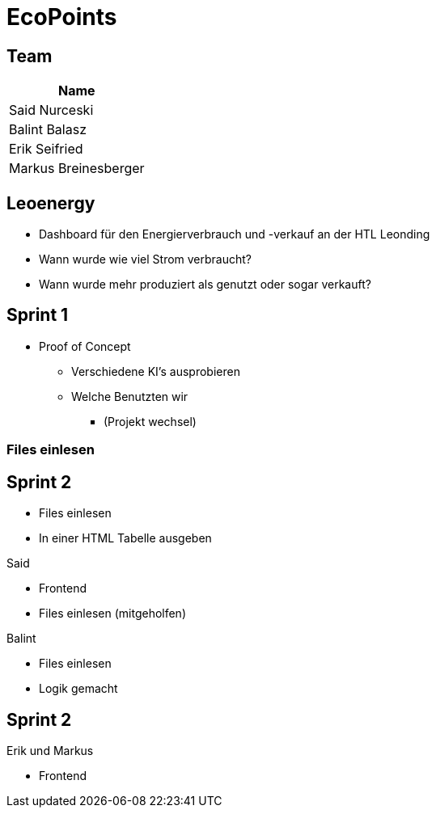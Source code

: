 = EcoPoints
:revealjs_theme: white
ifndef::imagesdir[:imagesdir: ../images]
ifdef::env-ide[]
:imagesdir: ../images
endif::[]
ifndef::env-ide[]
:imagesdir: images
endif::[]

[.font-xx-large]
== Team

|===
|Name

|Said Nurceski

|Balint Balasz

| Erik Seifried

|Markus Breinesberger

|===

== Leoenergy

* Dashboard für den Energierverbrauch und -verkauf an der HTL Leonding
* Wann wurde wie viel Strom verbraucht?
* Wann wurde mehr produziert als genutzt oder sogar verkauft?

[.font-xx-large]
== Sprint 1

* Proof of Concept
** Verschiedene KI's ausprobieren
** Welche Benutzten wir
*** (Projekt wechsel)

=== Files einlesen

[.font-xx-large]
== Sprint 2

* Files einlesen
* In einer HTML Tabelle ausgeben

Said

* Frontend
* Files einlesen (mitgeholfen)


Balint

* Files einlesen
* Logik gemacht

== Sprint 2

Erik und Markus

* Frontend



